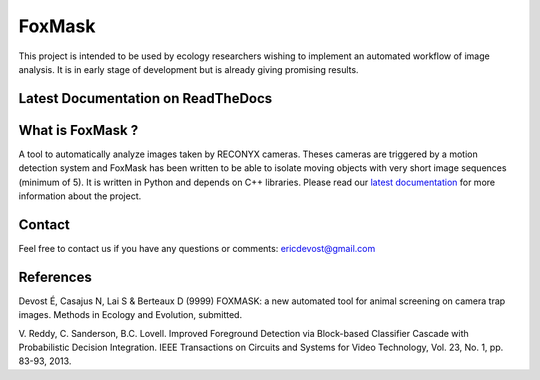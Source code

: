 =======
FoxMask
=======

This project is intended to be used by ecology
researchers wishing to implement an automated workflow
of image analysis. It is in early stage of development
but is already giving promising results.

Latest Documentation on ReadTheDocs
===================================

.. image:: https://readthedocs.org/projects/foxmask/badge/?version=latest
  :target: http://foxmask.readthedocs.io/en/latest/?badge=latest
  :alt: Documentation Status

What is FoxMask ?
=================

A tool to automatically analyze images taken by RECONYX cameras.
Theses cameras are triggered by a motion detection system and
FoxMask has been written to be able to isolate moving objects with
very short image sequences (minimum of 5).
It is written in Python and depends on C++ libraries. Please read
our `latest documentation`_ for more information about the project.

.. _latest documentation: http://foxmask.readthedocs.io/en/documentation/

Contact
=======

Feel free to contact us if you have any questions or comments:
ericdevost@gmail.com


References
==========
Devost É, Casajus N, Lai S & Berteaux D (9999) FOXMASK: a new automated tool
for animal screening on camera trap images. Methods in Ecology and Evolution,
submitted.

V. Reddy, C. Sanderson, B.C. Lovell. Improved Foreground Detection via
Block-based Classifier Cascade with Probabilistic Decision Integration.
IEEE Transactions on Circuits and Systems for Video Technology,
Vol. 23, No. 1, pp. 83-93, 2013.
